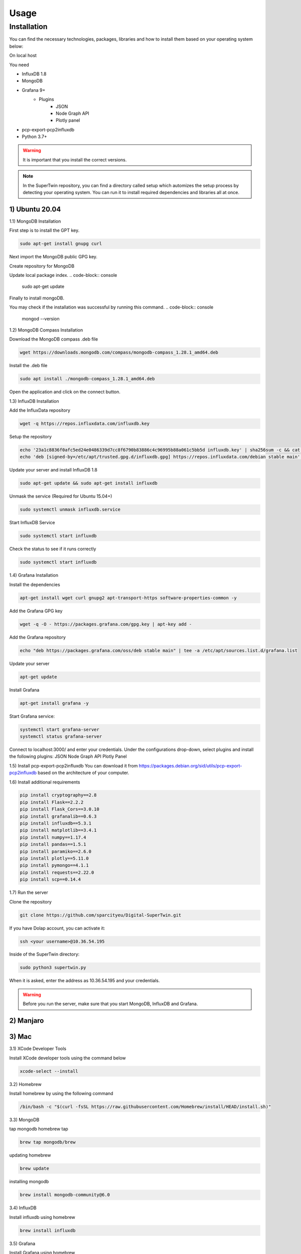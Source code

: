 Usage
=====

.. _installation:

Installation
------------

You can find the necessary technologies, packages, libraries and how to install them based on your operating system below:

On local host

You need

- InfluxDB 1.8
- MongoDB
- Grafana 9+
   - Plugins
      - JSON
      - Node Graph API
      - Plotly panel
- pcp-export-pcp2influxdb
- Python 3.7+

.. warning::

   It is important that you install the correct versions.

.. note::

   In the SuperTwin repository, you can find a directory called setup which automizes the setup process by detecting your operating system. 
   You can run it to install required dependencies and libraries all at once.
   

1) Ubuntu 20.04
+++++++++++++++


1.1) MongoDB Installation

First step is to install the GPT key.

.. code-block:: console

   sudo apt-get install gnupg curl

Next import the MongoDB public GPG key.

.. code-block:: console
   curl -fsSL https://pgp.mongodb.com/server-7.0.asc | \
   sudo gpg -o /usr/share/keyrings/mongodb-server-7.0.gpg \
   --dearmor

Create repository for MongoDB

.. code-block:: console
   echo "deb [ arch=amd64,arm64 signed-by=/usr/share/keyrings/mongodb-server-7.0.gpg ] https://repo.mongodb.org/apt/ubuntu jammy/mongodb-org/7.0 multiverse" | sudo tee /etc/apt/sources.list.d/mongodb-org-7.0.list

Update local package index.
.. code-block:: console
   sudo apt-get update

Finally to install mongoDB.

.. code-block:: console
   sudo apt-get install -y mongodb-org
You may check if the installation was successful by running this command.
.. code-block:: console
   mongod --version







.. The operation should respond with an OK.

.. .. note::

..    If you receive an error indicating that gnupg is not installed:

..    .. code-block:: console

..       sudo apt-get install gnupg

..    Then retry the first command.

   
.. Create a file in the sources.list.d directory named mongodb-org-4.4.list

.. .. code-block:: console

..    echo "deb [ arch=amd64,arm64 ] https://repo.mongodb.org/apt/ubuntu focal/mongodb-org/6.0 multiverse" | sudo tee /etc/apt/sources.list.d/mongodb-org-6.0.list

.. Reload the local package database:

.. .. code-block:: console

..    sudo apt-get update

.. Install MongoDB

.. .. code-block:: console

..    sudo apt-get install -y mongodb-org

.. Start the MongoDB service:

.. .. code-block:: console

..    sudo systemctl start mongod

.. .. note:: 

..    If you receive an error similar to this: Failed to start mongod.service: Unit mongod.service not found.

..    .. code-block:: console 

..       sudo systemctl daemon-reload

..    Then, run the above command again.

.. Check the service’s status

.. .. code-block:: console

..    sudo systemctl status mongod
   
1.2) MongoDB Compass Installation

Download the MongoDB compass .deb file 

.. code-block:: console

   wget https://downloads.mongodb.com/compass/mongodb-compass_1.28.1_amd64.deb
   
Install the .deb file

.. code-block:: console

   sudo apt install ./mongodb-compass_1.28.1_amd64.deb
   
Open the application and click on the connect button.

1.3) InfluxDB Installation

Add the InfluxData repository

.. code-block:: console

   wget -q https://repos.influxdata.com/influxdb.key
   
Setup the repository

.. code-block:: console

   echo '23a1c8836f0afc5ed24e0486339d7cc8f6790b83886c4c96995b88a061c5bb5d influxdb.key' | sha256sum -c && cat influxdb.key | gpg --dearmor | sudo tee /etc/apt/trusted.gpg.d/influxdb.gpg > /dev/null
   echo 'deb [signed-by=/etc/apt/trusted.gpg.d/influxdb.gpg] https://repos.influxdata.com/debian stable main' | sudo tee /etc/apt/sources.list.d/influxdata.list
   
Update your server and install InfluxDB 1.8

.. code-block:: console

   sudo apt-get update && sudo apt-get install influxdb

Unmask the service (Required for Ubuntu 15.04+)

.. code-block:: console

   sudo systemctl unmask influxdb.service

Start InfluxDB Service 

.. code-block:: console

   sudo systemctl start influxdb

Check the status to see if it runs correctly

.. code-block:: console

   sudo systemctl start influxdb

1.4) Grafana Installation

Install the dependencies

.. code-block:: console

   apt-get install wget curl gnupg2 apt-transport-https software-properties-common -y

Add the Grafana GPG key

.. code-block:: console

   wget -q -O - https://packages.grafana.com/gpg.key | apt-key add -

Add the Grafana repository

.. code-block:: console
   
   echo "deb https://packages.grafana.com/oss/deb stable main" | tee -a /etc/apt/sources.list.d/grafana.list

Update your server

.. code-block:: console

   apt-get update

Install Grafana

.. code-block:: console

   apt-get install grafana -y

Start Grafana service:

.. code-block:: console

   systemctl start grafana-server
   systemctl status grafana-server

Connect to localhost:3000/ and enter your credentials. Under the configurations drop-down, select plugins and install the following plugins:
JSON
Node Graph API
Plotly Panel

1.5) Install pcp-export-pcp2influxdb
You can download it from https://packages.debian.org/sid/utils/pcp-export-pcp2influxdb based on the architecture of your computer.

1.6) Install additional requirements

.. code-block:: console

   pip install cryptography==2.8
   pip install Flask==2.2.2
   pip install Flask_Cors==3.0.10
   pip install grafanalib==0.6.3
   pip install influxdb==5.3.1
   pip install matplotlib==3.4.1
   pip install numpy==1.17.4
   pip install pandas==1.5.1
   pip install paramiko==2.6.0
   pip install plotly==5.11.0
   pip install pymongo==4.1.1
   pip install requests==2.22.0
   pip install scp==0.14.4

1.7) Run the server

Clone the repository

.. code-block:: console
   
   git clone https://github.com/sparcityeu/Digital-SuperTwin.git

If you have Dolap account, you can activate it:

.. code-block:: console
   
   ssh <your username>@10.36.54.195

Inside of the SuperTwin directory:

.. code-block:: console
   
   sudo python3 supertwin.py

When it is asked, enter the address as 10.36.54.195 and your credentials.

.. warning::

   Before you run the server, make sure that you start MongoDB, InfluxDB and Grafana.



2) Manjaro
++++++++++

3) Mac
++++++
3.1) XCode Developer Tools

Install XCode developer tools using the command below

.. code-block:: console

   xcode-select --install


3.2) Homebrew

Install homebrew by using the following command

.. code-block:: console

   /bin/bash -c "$(curl -fsSL https://raw.githubusercontent.com/Homebrew/install/HEAD/install.sh)"


3.3) MongoDB

tap mongodb homebrew tap

.. code-block:: console

   brew tap mongodb/brew

updating homebrew

.. code-block:: console
   
   brew update

installing mongodb

.. code-block:: console
   
   brew install mongodb-community@6.0



3.4) InfluxDB

Install influxdb using homebrew

.. code-block:: console

   brew install influxdb


3.5) Grafana

Install Grafana using homebrew

.. code-block:: console

   brew install grafana


3.6) MongoDB Compass 

Install MongoDB Compass using the link: https://www.mongodb.com/docs/compass/current/install/




   